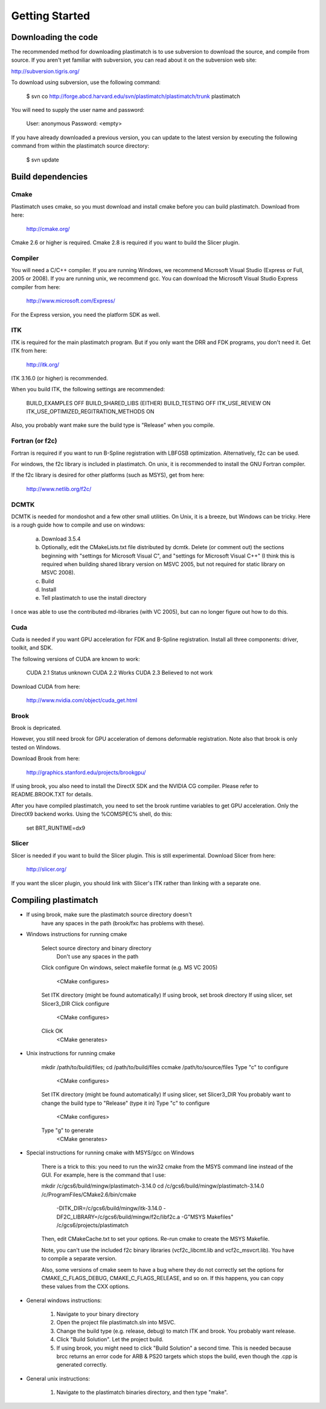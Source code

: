 Getting Started
====================

Downloading the code
--------------------

The recommended method for downloading plastimatch is to use subversion
to download the source, and compile from source.  
If you aren't yet familiar with subversion, you can read about it on the 
subversion web site:

http://subversion.tigris.org/

To download using subversion, use the following command:

  $ svn co http://forge.abcd.harvard.edu/svn/plastimatch/plastimatch/trunk plastimatch

You will need to supply the user name and password:

  User: anonymous
  Password: <empty>

If you have already downloaded a previous version, 
you can update to the latest version by executing the following command 
from within the plastimatch source directory:

  $ svn update

Build dependencies
------------------

Cmake
^^^^^
Plastimatch uses cmake, so you must download and install cmake 
before you can build plastimatch.  Download from here:

  http://cmake.org/

Cmake 2.6 or higher is required.  Cmake 2.8 is required if you 
want to build the Slicer plugin.

Compiler
^^^^^^^^
You will need a C/C++ compiler.  If you are running 
Windows, we recommend Microsoft Visual Studio (Express or Full, 
2005 or 2008).  If you are running unix, we recommend gcc.
You can download the Microsoft Visual Studio Express compiler 
from here:

  http://www.microsoft.com/Express/

For the Express version, you need the platform SDK as well.

ITK
^^^
ITK is required for the main plastimatch program.  But if you only 
want the DRR and FDK programs, you don't need it.  Get ITK from here:

  http://itk.org/

ITK 3.16.0 (or higher) is recommended.

When you build ITK, the following settings are recommended:

  BUILD_EXAMPLES                            OFF
  BUILD_SHARED_LIBS                         (EITHER)
  BUILD_TESTING                             OFF
  ITK_USE_REVIEW                            ON
  ITK_USE_OPTIMIZED_REGITRATION_METHODS     ON

Also, you probably want make sure the build type is "Release" when 
you compile.

Fortran (or f2c)
^^^^^^^^^^^^^^^^
Fortran is required if you want to run B-Spline registration with 
LBFGSB optimization.  Alternatively, f2c can be used.

For windows, the f2c library is included in plastimatch.
On unix, it is recommended to install the GNU Fortran compiler.  

If the f2c library is desired for other platforms (such as MSYS),
get from here:

  http://www.netlib.org/f2c/


DCMTK
^^^^^
DCMTK is needed for mondoshot and a few other small utilities.  On Unix, 
it is a breeze, but Windows can be tricky.  Here is a rough guide how 
to compile and use on windows:

  a) Download 3.5.4
  b) Optionally, edit the CMakeLists.txt file distributed by dcmtk.  
     Delete (or comment out) the sections beginning with "settings for 
     Microsoft Visual C", and "settings for Microsoft Visual C++"
     (I think this is required when building shared library version 
     on MSVC 2005, but not required for static library on MSVC 2008).
  c) Build
  d) Install
  e) Tell plastimatch to use the install directory

I once was able to use the contributed md-libraries (with VC 2005), 
but can no longer figure out how to do this.

Cuda
^^^^
Cuda is needed if you want GPU acceleration for FDK and B-Spline 
registration.  Install all three components: driver, toolkit, and SDK.

The following versions of CUDA are known to work:

  CUDA 2.1              Status unknown
  CUDA 2.2              Works
  CUDA 2.3              Believed to not work

Download CUDA from here:

  http://www.nvidia.com/object/cuda_get.html

Brook
^^^^^
Brook is depricated.

However, you still need brook for GPU acceleration of demons deformable 
registration.  Note also that brook is only tested on Windows.

Download Brook from here:

  http://graphics.stanford.edu/projects/brookgpu/

If using brook, you also need to install the DirectX SDK and 
the NVIDIA CG compiler.  Please refer to README.BROOK.TXT for details.

After you have compiled plastimatch, you need to set the brook runtime 
variables to get GPU acceleration.  Only the DirectX9 backend works.  
Using the %COMSPEC% shell, do this:

   set BRT_RUNTIME=dx9

Slicer
^^^^^^
Slicer is needed if you want to build the Slicer plugin.  This is still
experimental.  Download Slicer from here:

  http://slicer.org/

If you want the slicer plugin, you should link with Slicer's ITK 
rather than linking with a separate one.

Compiling plastimatch
---------------------

* If using brook, make sure the plastimatch source directory doesn't 
   have any spaces in the path (brook/fxc has problems with these).

* Windows instructions for running cmake

     Select source directory and binary directory
       Don't use any spaces in the path
     Click configure
     On windows, select makefile format (e.g. MS VC 2005)
       <CMake configures>
     Set ITK directory (might be found automatically)
     If using brook, set brook directory
     If using slicer, set Slicer3_DIR
     Click configure
       <CMake configures>
     Click OK
       <CMake generates>

* Unix instructions for running cmake

     mkdir /path/to/build/files; cd /path/to/build/files
     ccmake /path/to/source/files
     Type "c" to configure
       <CMake configures>
     Set ITK directory (might be found automatically)
     If using slicer, set Slicer3_DIR
     You probably want to change the build type to "Release" (type it in)
     Type "c" to configure
       <CMake configures>
     Type "g" to generate
       <CMake generates>

* Special instructions for running cmake with MSYS/gcc on Windows

   There is a trick to this: you need to run the win32 cmake from 
   the MSYS command line instead of the GUI.  For example, here is 
   the command that I use:

   mkdir /c/gcs6/build/mingw/plastimatch-3.14.0
   cd /c/gcs6/build/mingw/plastimatch-3.14.0
   /c/Program\ Files/CMake\ 2.6/bin/cmake \
      -DITK_DIR=/c/gcs6/build/mingw/itk-3.14.0 \
      -DF2C_LIBRARY=/c/gcs6/build/mingw/f2c/libf2c.a \
      -G"MSYS Makefiles" \
      /c/gcs6/projects/plastimatch

   Then, edit CMakeCache.txt to set your options.  Re-run cmake 
   to create the MSYS Makefile.

   Note, you can't use the included f2c binary libraries (vcf2c_libcmt.lib
   and vcf2c_msvcrt.lib).  You have to compile a separate version.

   Also, some versions of cmake seem to have a bug where they do not 
   correctly set the options for CMAKE_C_FLAGS_DEBUG, CMAKE_C_FLAGS_RELEASE, 
   and so on.  If this happens, you can copy these values from the CXX options.

* General windows instructions:

   1) Navigate to your binary directory

   2) Open the project file plastimatch.sln into MSVC.  

   3) Change the build type (e.g. release, debug) to match ITK and brook.  
      You probably want release.

   4) Click "Build Solution".  Let the project build.

   5) If using brook, you might need to click "Build Solution" a second time.  
      This is needed because brcc returns an error code for ARB & PS20 targets 
      which stops the build, even though the .cpp is generated correctly.

* General unix instructions:

   1) Navigate to the plastimatch binaries directory, and then type "make".

